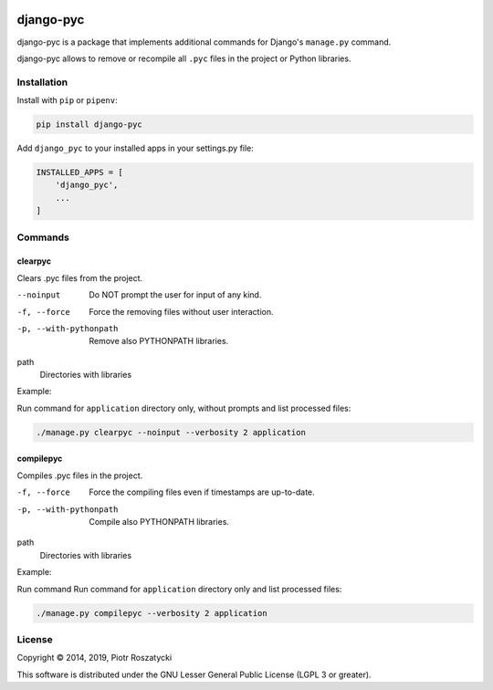 .. image:: https://img.shields.io/pypi/v/django-pyc.png
   :target: https://pypi.python.org/pypi/django-pyc
.. image:: https://travis-ci.org/dex4er/django-pyc.png?branch=master
   :target: https://travis-ci.org/dex4er/django-pyc
.. image:: https://readthedocs.org/projects/django-pyc/badge/?version=latest
   :target: http://django-pyc.readthedocs.org/en/latest/

django-pyc
==========

django-pyc is a package that implements additional commands for Django's
``manage.py`` command.

django-pyc allows to remove or recompile all ``.pyc`` files in the project or
Python libraries.


Installation
------------

Install with ``pip`` or ``pipenv``:

.. code:: python

  pip install django-pyc

Add ``django_pyc`` to your installed apps in your settings.py file:

.. code:: python

  INSTALLED_APPS = [
      'django_pyc',
      ...
  ]


Commands
--------

clearpyc
^^^^^^^^

Clears .pyc files from the project.

--noinput
  Do NOT prompt the user for input of any kind.

-f, --force
  Force the removing files without user interaction.

-p, --with-pythonpath
  Remove also PYTHONPATH libraries.

path
  Directories with libraries

Example:

Run command for ``application`` directory only, without prompts and list
processed files:

.. code:: sh

  ./manage.py clearpyc --noinput --verbosity 2 application

compilepyc
^^^^^^^^^^

Compiles .pyc files in the project.

-f, --force
  Force the compiling files even if timestamps are up-to-date.

-p, --with-pythonpath
  Compile also PYTHONPATH libraries.

path
  Directories with libraries

Example:

Run command Run command for ``application`` directory only and list processed
files:

.. code:: sh

  ./manage.py compilepyc --verbosity 2 application

License
-------

Copyright © 2014, 2019, Piotr Roszatycki

This software is distributed under the GNU Lesser General Public License (LGPL 3
or greater).
